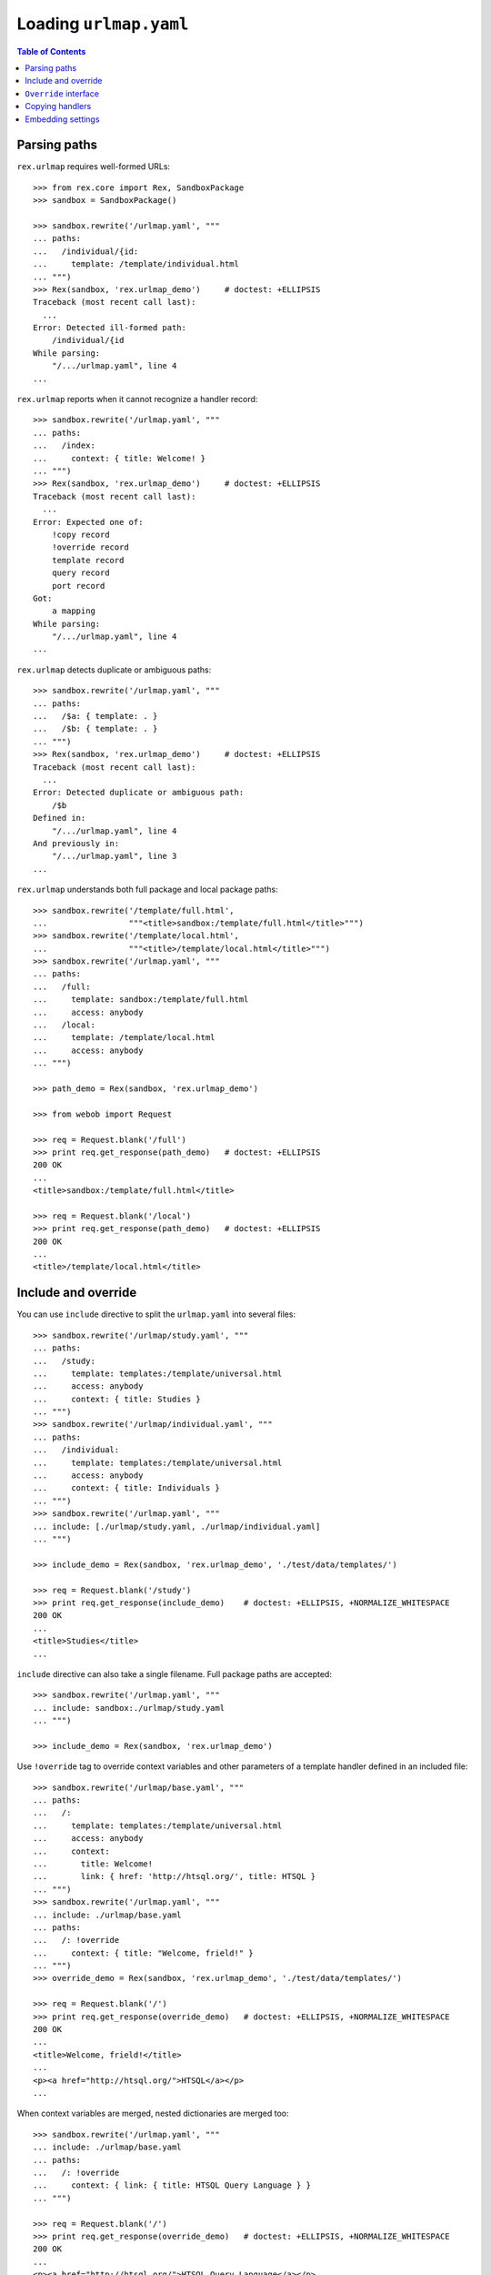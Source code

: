 ***************************
  Loading ``urlmap.yaml``
***************************

.. contents:: Table of Contents


Parsing paths
=============

``rex.urlmap`` requires well-formed URLs::

    >>> from rex.core import Rex, SandboxPackage
    >>> sandbox = SandboxPackage()

    >>> sandbox.rewrite('/urlmap.yaml', """
    ... paths:
    ...   /individual/{id:
    ...     template: /template/individual.html
    ... """)
    >>> Rex(sandbox, 'rex.urlmap_demo')     # doctest: +ELLIPSIS
    Traceback (most recent call last):
      ...
    Error: Detected ill-formed path:
        /individual/{id
    While parsing:
        "/.../urlmap.yaml", line 4
    ...

``rex.urlmap`` reports when it cannot recognize a handler record::

    >>> sandbox.rewrite('/urlmap.yaml', """
    ... paths:
    ...   /index:
    ...     context: { title: Welcome! }
    ... """)
    >>> Rex(sandbox, 'rex.urlmap_demo')     # doctest: +ELLIPSIS
    Traceback (most recent call last):
      ...
    Error: Expected one of:
        !copy record
        !override record
        template record
        query record
        port record
    Got:
        a mapping
    While parsing:
        "/.../urlmap.yaml", line 4
    ...

``rex.urlmap`` detects duplicate or ambiguous paths::

    >>> sandbox.rewrite('/urlmap.yaml', """
    ... paths:
    ...   /$a: { template: . }
    ...   /$b: { template: . }
    ... """)
    >>> Rex(sandbox, 'rex.urlmap_demo')     # doctest: +ELLIPSIS
    Traceback (most recent call last):
      ...
    Error: Detected duplicate or ambiguous path:
        /$b
    Defined in:
        "/.../urlmap.yaml", line 4
    And previously in:
        "/.../urlmap.yaml", line 3
    ...

``rex.urlmap`` understands both full package and local package paths::

    >>> sandbox.rewrite('/template/full.html',
    ...                 """<title>sandbox:/template/full.html</title>""")
    >>> sandbox.rewrite('/template/local.html',
    ...                 """<title>/template/local.html</title>""")
    >>> sandbox.rewrite('/urlmap.yaml', """
    ... paths:
    ...   /full:
    ...     template: sandbox:/template/full.html
    ...     access: anybody
    ...   /local:
    ...     template: /template/local.html
    ...     access: anybody
    ... """)

    >>> path_demo = Rex(sandbox, 'rex.urlmap_demo')

    >>> from webob import Request

    >>> req = Request.blank('/full')
    >>> print req.get_response(path_demo)   # doctest: +ELLIPSIS
    200 OK
    ...
    <title>sandbox:/template/full.html</title>

    >>> req = Request.blank('/local')
    >>> print req.get_response(path_demo)   # doctest: +ELLIPSIS
    200 OK
    ...
    <title>/template/local.html</title>


Include and override
====================

You can use ``include`` directive to split the ``urlmap.yaml`` into several
files::

    >>> sandbox.rewrite('/urlmap/study.yaml', """
    ... paths:
    ...   /study:
    ...     template: templates:/template/universal.html
    ...     access: anybody
    ...     context: { title: Studies }
    ... """)
    >>> sandbox.rewrite('/urlmap/individual.yaml', """
    ... paths:
    ...   /individual:
    ...     template: templates:/template/universal.html
    ...     access: anybody
    ...     context: { title: Individuals }
    ... """)
    >>> sandbox.rewrite('/urlmap.yaml', """
    ... include: [./urlmap/study.yaml, ./urlmap/individual.yaml]
    ... """)

    >>> include_demo = Rex(sandbox, 'rex.urlmap_demo', './test/data/templates/')

    >>> req = Request.blank('/study')
    >>> print req.get_response(include_demo)    # doctest: +ELLIPSIS, +NORMALIZE_WHITESPACE
    200 OK
    ...
    <title>Studies</title>
    ...

``include`` directive can also take a single filename.  Full package paths are
accepted::

    >>> sandbox.rewrite('/urlmap.yaml', """
    ... include: sandbox:./urlmap/study.yaml
    ... """)

    >>> include_demo = Rex(sandbox, 'rex.urlmap_demo')

Use ``!override`` tag to override context variables and other parameters of a
template handler defined in an included file::

    >>> sandbox.rewrite('/urlmap/base.yaml', """
    ... paths:
    ...   /:
    ...     template: templates:/template/universal.html
    ...     access: anybody
    ...     context:
    ...       title: Welcome!
    ...       link: { href: 'http://htsql.org/', title: HTSQL }
    ... """)
    >>> sandbox.rewrite('/urlmap.yaml', """
    ... include: ./urlmap/base.yaml
    ... paths:
    ...   /: !override
    ...     context: { title: "Welcome, frield!" }
    ... """)
    >>> override_demo = Rex(sandbox, 'rex.urlmap_demo', './test/data/templates/')

    >>> req = Request.blank('/')
    >>> print req.get_response(override_demo)   # doctest: +ELLIPSIS, +NORMALIZE_WHITESPACE
    200 OK
    ...
    <title>Welcome, frield!</title>
    ...
    <p><a href="http://htsql.org/">HTSQL</a></p>
    ...

When context variables are merged, nested dictionaries are merged too::

    >>> sandbox.rewrite('/urlmap.yaml', """
    ... include: ./urlmap/base.yaml
    ... paths:
    ...   /: !override
    ...     context: { link: { title: HTSQL Query Language } }
    ... """)

    >>> req = Request.blank('/')
    >>> print req.get_response(override_demo)   # doctest: +ELLIPSIS, +NORMALIZE_WHITESPACE
    200 OK
    ...
    <p><a href="http://htsql.org/">HTSQL Query Language</a></p>
    ...

Any field could be overriden::

    >>> sandbox.rewrite('/urlmap.yaml', """
    ... include: ./urlmap/base.yaml
    ... paths:
    ...   /: !override
    ...     template: templates:/template/universal.html
    ...     access: authenticated
    ...     unsafe: false
    ...     parameters: { parameter: '' }
    ...     context: { title: "Welcome, frield!" }
    ... """)
    >>> override_demo = Rex(sandbox, 'rex.urlmap_demo', './test/data/templates/')

    >>> req = Request.blank('/?parameter=Bob')
    >>> req.remote_user = 'Alice'
    >>> print req.get_response(override_demo)   # doctest: +ELLIPSIS, +NORMALIZE_WHITESPACE
    200 OK
    ...
    <title>Welcome, frield!</title>
    ...
    <p>Parameter value is <code>Bob</code></p>
    ...

Empty overrides are accepted::

    >>> sandbox.rewrite('/urlmap.yaml', """
    ... include: ./urlmap/base.yaml
    ... paths:
    ...   /: !override
    ... """)

    >>> req = Request.blank('/')
    >>> print req.get_response(override_demo)   # doctest: +ELLIPSIS, +NORMALIZE_WHITESPACE
    200 OK
    ...
    <title>Welcome!</title>
    ...

But ill-formed overrides are rejected::

    >>> sandbox.rewrite('/urlmap.yaml', """
    ... include: ./urlmap/base.yaml
    ... paths:
    ...   /: !override []
    ... """)
    >>> Rex(sandbox, 'rex.urlmap_demo')         # doctest: +ELLIPSIS
    Traceback (most recent call last):
      ...
    Error: Expected a mapping
    Got:
        a sequence
    ...

    >>> sandbox.rewrite('/urlmap.yaml', """
    ... include: ./urlmap/base.yaml
    ... paths:
    ...   /: !override "scalar override"
    ... """)
    >>> Rex(sandbox, 'rex.urlmap_demo')         # doctest: +ELLIPSIS
    Traceback (most recent call last):
      ...
    Error: Expected a mapping
    Got:
        scalar override
    ...

HTSQL queries and ports can be overriden too.  With HTSQL queries,
you can only replace the whole query::

    >>> sandbox.rewrite('/urlmap/base.yaml', """
    ... paths:
    ...   /data/individual_info:
    ...     query: total := count(individual)
    ...     access: nobody
    ...     unsafe: true
    ... """)
    >>> sandbox.rewrite('/urlmap.yaml', """
    ... include: ./urlmap/base.yaml
    ... paths:
    ...   /data/individual_info: !override
    ...     query: total := count(individual.guard($sex, filter(sex=$sex)))
    ...     parameters: { sex }
    ...     access: anybody
    ...     unsafe: false
    ... """)
    >>> req = Request.blank('/data/individual_info?sex=male', accept='application/json')
    >>> print req.get_response(override_demo)       # doctest: +ELLIPSIS, +NORMALIZE_WHITESPACE
    200 OK
    ...
    {
      "total": 3
    }

Overriding a port definition adds more arms to the port::

    >>> sandbox.rewrite('/urlmap/base.yaml', """
    ... paths:
    ...   /data/individual_info:
    ...     port: total := count(individual)
    ...     access: nobody
    ...     unsafe: true
    ... """)
    >>> sandbox.rewrite('/urlmap.yaml', """
    ... include: ./urlmap/base.yaml
    ... paths:
    ...   /data/individual_info: !override
    ...     port:
    ...     - min_code := min(individual.code)
    ...     - max_code := max(individual.code)
    ...     access: anybody
    ...     unsafe: false
    ...     read-only: true
    ... """)
    >>> req = Request.blank('/data/individual_info', accept='application/json')
    >>> print req.get_response(override_demo)       # doctest: +ELLIPSIS, +NORMALIZE_WHITESPACE
    200 OK
    ...
    {
      "total": 5,
      "min_code": "1000",
      "max_code": "1004"
    }

However it is an error to override a template with port or query data
or a port or a query with template data::

    >>> sandbox.rewrite('/urlmap/base.yaml', """
    ... paths:
    ...   /individual:
    ...     template: templates:/template/universal.html
    ...     context:
    ...       title: Individuals
    ...   /data/individual:
    ...     port: individual
    ...   /data/total:
    ...     query: total := count(individual)
    ... """)

    >>> sandbox.rewrite('/urlmap.yaml', """
    ... include: ./urlmap/base.yaml
    ... paths:
    ...   /individual: !override
    ...     port: total := count(individual)
    ... """)
    >>> Rex(sandbox, 'rex.urlmap_demo')         # doctest: +ELLIPSIS
    Traceback (most recent call last):
      ...
    Error: Got unexpected field:
        port
    While parsing:
        "/.../urlmap.yaml", line 5
    While processing override of template:
        /individual
    While initializing RexDB application:
        SandboxPackage()
        rex.urlmap_demo

    >>> sandbox.rewrite('/urlmap.yaml', """
    ... include: ./urlmap/base.yaml
    ... paths:
    ...   /data/total: !override
    ...     context:
    ...       title: Experimental Subjects
    ... """)
    >>> Rex(sandbox, 'rex.urlmap_demo')         # doctest: +ELLIPSIS
    Traceback (most recent call last):
      ...
    Error: Got unexpected field:
        context
    While parsing:
        "/.../urlmap.yaml", line 5
    While processing override of query:
        /data/total
    While initializing RexDB application:
        SandboxPackage()
        rex.urlmap_demo

    >>> sandbox.rewrite('/urlmap.yaml', """
    ... include: ./urlmap/base.yaml
    ... paths:
    ...   /data/individual: !override
    ...     context:
    ...       title: Experimental Subjects
    ... """)
    >>> Rex(sandbox, 'rex.urlmap_demo')         # doctest: +ELLIPSIS
    Traceback (most recent call last):
      ...
    Error: Got unexpected field:
        context
    While parsing:
        "/.../urlmap.yaml", line 5
    While processing override of port:
        /data/individual
    While initializing RexDB application:
        SandboxPackage()
        rex.urlmap_demo

You can override the gateway database for queries and ports, but
specifying an unknown gateway will raise an error::

    >>> sandbox.rewrite('/urlmap.yaml', """
    ... include: ./urlmap/base.yaml
    ... paths:
    ...   /data/individual: !override
    ...     gateway: gateway
    ... """)
    >>> Rex(sandbox, 'rex.urlmap_demo')         # doctest: +ELLIPSIS
    Traceback (most recent call last):
      ...
    Error: Found undefined gateway:
        gateway
    While creating port:
        "/.../urlmap/base.yaml", line 8
    ...

    >>> sandbox.rewrite('/urlmap.yaml', """
    ... include: ./urlmap/base.yaml
    ... paths:
    ...   /data/total: !override
    ...     gateway: gateway
    ... """)
    >>> Rex(sandbox, 'rex.urlmap_demo')         # doctest: +ELLIPSIS
    Traceback (most recent call last):
      ...
    Error: Found undefined gateway:
        gateway
    While creating query:
        "/.../urlmap/base.yaml", line 10
    ...

Orphaned overrides are detected and reported::

    >>> sandbox.rewrite('/urlmap.yaml', """
    ... paths:
    ...   /orphaned: !override
    ... """)
    >>> Rex(sandbox, 'rex.urlmap_demo')         # doctest: +ELLIPSIS
    Traceback (most recent call last):
      ...
    Error: Detected orphaned override:
        /orphaned
    Defined in:
        "/.../urlmap.yaml", line 3
    ...

Some mappers may allow overriding of nested URLs, but it is not allowed for
any handlers predefined by ``rex.urlmap``::

    >>> sandbox.rewrite('/urlmap/base.yaml', """
    ... paths:
    ...   /data/individual/$id:
    ...     port: individual
    ... """)

    >>> sandbox.rewrite('/urlmap.yaml', """
    ... include: ./urlmap/base.yaml
    ... paths:
    ...   /data/individual/measure: !override
    ...     port: measure
    ... """)
    >>> Rex(sandbox, 'rex.urlmap_demo')         # doctest: +ELLIPSIS
    Traceback (most recent call last):
      ...
    Error: Detected invalid override of port:
        /data/individual/$id
    Defined in:
        "/.../urlmap.yaml", line 4
    ...


``Override`` interface
======================

Another way to override urlmap entries is to implement the ``Override``
interface.  An ``Override`` implementation may alter or disable any handler
created by ``rex.urlmap``.

In this example, we disable one handler completely and set ``nobody`` access
permission on another handler::

    >>> sandbox.rewrite('/urlmap.yaml', """
    ... include: [./urlmap/study.yaml, ./urlmap/individual.yaml]
    ... """)

    >>> req = Request.blank('/study')
    >>> print req.get_response(override_demo)       # doctest: +ELLIPSIS, +NORMALIZE_WHITESPACE
    200 OK
    ...

    >>> req = Request.blank('/individual')
    >>> print req.get_response(override_demo)       # doctest: +ELLIPSIS, +NORMALIZE_WHITESPACE
    200 OK
    ...

    >>> from rex.urlmap import Override

    >>> class OverrideStudy(Override):
    ...     priority = 'study'
    ...     def __call__(self, path, spec):
    ...         if self.package.name == 'sandbox' and path == '/study':
    ...             return None
    ...         return spec

    >>> class OverrideIndividual(Override):
    ...     priority = 'individual'
    ...     after = ['study']
    ...     def __call__(self, path, spec):
    ...         if self.package.name == 'sandbox' and path == '/individual':
    ...             spec = spec.__clone__(access='nobody')
    ...         return spec

    >>> override_demo.reset()

    >>> req = Request.blank('/study')
    >>> print req.get_response(override_demo)       # doctest: +ELLIPSIS, +NORMALIZE_WHITESPACE
    404 Not Found
    ...

    >>> req = Request.blank('/individual')
    >>> print req.get_response(override_demo)       # doctest: +ELLIPSIS, +NORMALIZE_WHITESPACE
    401 Unauthorized
    ...


Copying handlers
================

Sometimes you may need to provide the same page under several URLs.  To avoid
duplicating the entire page configuration, use ``!copy`` handler::

    >>> sandbox.rewrite('/urlmap.yaml', """
    ... paths:
    ...   /data/individual:
    ...     port: individual
    ...     access: anybody
    ...   /data/individuals:
    ...     !copy /data/individual
    ... """)

    >>> req = Request.blank('/data/individual')
    >>> print req.get_response(override_demo)       # doctest: +ELLIPSIS, +NORMALIZE_WHITESPACE
    200 OK
    ...

    >>> req = Request.blank('/data/individuals')
    >>> print req.get_response(override_demo)       # doctest: +ELLIPSIS, +NORMALIZE_WHITESPACE
    200 OK
    ...

It is an error to copy a handler of an unknown URL::

    >>> sandbox.rewrite('/urlmap.yaml', """
    ... paths:
    ...   /data/inidividuals:
    ...     !copy /data/individual
    ... """)

    >>> Rex(sandbox, 'rex.urlmap_demo')         # doctest: +ELLIPSIS
    Traceback (most recent call last):
      ...
    Error: Detected orphaned copy:
        /data/inidividuals
    Defined in:
        "/.../urlmap.yaml", line 4
    ...

It is also an error if the ``!copy`` configuration is malformed::

    >>> sandbox.rewrite('/urlmap.yaml', """
    ... paths:
    ...   /data/inidividuals: !copy
    ...     port: individual
    ... """)

    >>> Rex(sandbox, 'rex.urlmap_demo')         # doctest: +ELLIPSIS
    Traceback (most recent call last):
      ...
    Error: Expected a tagged !copy string
    Got:
        a mapping
    While parsing:
        "/.../urlmap.yaml", line 3
    ...


Embedding settings
==================

You can use ``!setting`` tag to use a setting value in the ``urlmap.yaml``
file::

    >>> from rex.core import Setting, StrVal

    >>> class SiteTitleSetting(Setting):
    ...     """Site title"""
    ...     name = 'site_title'
    ...     validate = StrVal()
    ...     default = None

    >>> sandbox.rewrite('/urlmap.yaml', """
    ... paths:
    ...   /:
    ...     template: templates:/template/universal.html
    ...     access: anybody
    ...     context: { title: !setting site_title }
    ... """)
    >>> settings_demo = Rex(sandbox, 'rex.urlmap_demo', './test/data/templates/',
    ...                     site_title="Settings Demo")

    >>> req = Request.blank('/')
    >>> print req.get_response(settings_demo)   # doctest: +ELLIPSIS, +NORMALIZE_WHITESPACE
    200 OK
    ...
    <title>Settings Demo</title>
    ...

Unknown, invalid or ill-formed setting values are rejected::

    >>> sandbox.rewrite('/urlmap.yaml', """
    ... include: !setting []
    ... """)
    >>> Rex(sandbox, 'rex.urlmap_demo')         # doctest: +ELLIPSIS
    Traceback (most recent call last):
      ...
    Error: Failed to parse a YAML document:
        expected a setting name, but found sequence
          in "/.../urlmap.yaml", line 2, column 10
    ...

    >>> sandbox.rewrite('/urlmap.yaml', """
    ... include: !setting extra_urlmap
    ... """)
    >>> Rex(sandbox, 'rex.urlmap_demo')         # doctest: +ELLIPSIS
    Traceback (most recent call last):
      ...
    Error: Got unknown setting:
        extra_urlmap
    While parsing:
        "/.../urlmap.yaml", line 2
    While validating field:
        include
    ...

    >>> sandbox.rewrite('/urlmap.yaml', """
    ... include: !setting site_title
    ... """)
    >>> Rex(sandbox, 'rex.urlmap_demo', site_title="Settings Demo")     # doctest: +ELLIPSIS
    Traceback (most recent call last):
      ...
    Error: Expected a string matching:
        /[/0-9A-Za-z:._-]+/
    Got:
        'Settings Demo'
    While parsing:
        "/.../urlmap.yaml", line 2
    While validating field:
        include
    ...


